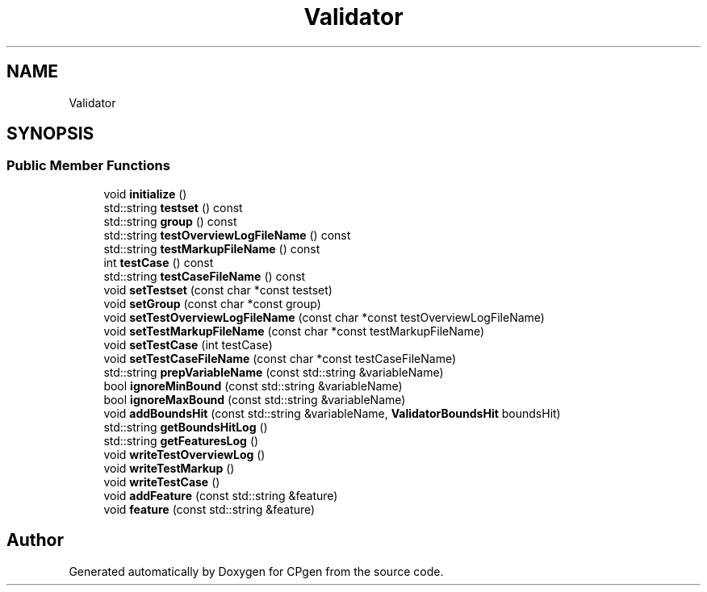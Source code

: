 .TH "Validator" 3 "Version 1.0.0" "CPgen" \" -*- nroff -*-
.ad l
.nh
.SH NAME
Validator
.SH SYNOPSIS
.br
.PP
.SS "Public Member Functions"

.in +1c
.ti -1c
.RI "void \fBinitialize\fP ()"
.br
.ti -1c
.RI "std::string \fBtestset\fP () const"
.br
.ti -1c
.RI "std::string \fBgroup\fP () const"
.br
.ti -1c
.RI "std::string \fBtestOverviewLogFileName\fP () const"
.br
.ti -1c
.RI "std::string \fBtestMarkupFileName\fP () const"
.br
.ti -1c
.RI "int \fBtestCase\fP () const"
.br
.ti -1c
.RI "std::string \fBtestCaseFileName\fP () const"
.br
.ti -1c
.RI "void \fBsetTestset\fP (const char *const testset)"
.br
.ti -1c
.RI "void \fBsetGroup\fP (const char *const group)"
.br
.ti -1c
.RI "void \fBsetTestOverviewLogFileName\fP (const char *const testOverviewLogFileName)"
.br
.ti -1c
.RI "void \fBsetTestMarkupFileName\fP (const char *const testMarkupFileName)"
.br
.ti -1c
.RI "void \fBsetTestCase\fP (int testCase)"
.br
.ti -1c
.RI "void \fBsetTestCaseFileName\fP (const char *const testCaseFileName)"
.br
.ti -1c
.RI "std::string \fBprepVariableName\fP (const std::string &variableName)"
.br
.ti -1c
.RI "bool \fBignoreMinBound\fP (const std::string &variableName)"
.br
.ti -1c
.RI "bool \fBignoreMaxBound\fP (const std::string &variableName)"
.br
.ti -1c
.RI "void \fBaddBoundsHit\fP (const std::string &variableName, \fBValidatorBoundsHit\fP boundsHit)"
.br
.ti -1c
.RI "std::string \fBgetBoundsHitLog\fP ()"
.br
.ti -1c
.RI "std::string \fBgetFeaturesLog\fP ()"
.br
.ti -1c
.RI "void \fBwriteTestOverviewLog\fP ()"
.br
.ti -1c
.RI "void \fBwriteTestMarkup\fP ()"
.br
.ti -1c
.RI "void \fBwriteTestCase\fP ()"
.br
.ti -1c
.RI "void \fBaddFeature\fP (const std::string &feature)"
.br
.ti -1c
.RI "void \fBfeature\fP (const std::string &feature)"
.br
.in -1c

.SH "Author"
.PP 
Generated automatically by Doxygen for CPgen from the source code\&.
